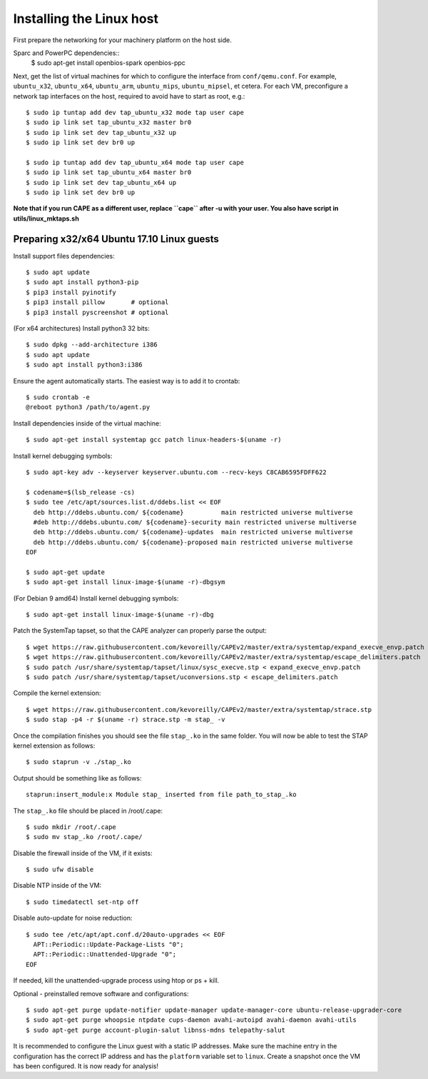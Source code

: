 =========================
Installing the Linux host
=========================

First prepare the networking for your machinery platform on the host side.

.. This has not been tested recently:

Sparc and PowerPC dependencies::
    $ sudo apt-get install openbios-spark openbios-ppc

Next, get the list of virtual machines for which to configure the interface
from ``conf/qemu.conf``.
For example, ``ubuntu_x32``, ``ubuntu_x64``, ``ubuntu_arm``, ``ubuntu_mips``,
``ubuntu_mipsel``, et cetera.
For each VM, preconfigure a network tap interfaces on the host, required to
avoid have to start as root, e.g.::

    $ sudo ip tuntap add dev tap_ubuntu_x32 mode tap user cape
    $ sudo ip link set tap_ubuntu_x32 master br0
    $ sudo ip link set dev tap_ubuntu_x32 up
    $ sudo ip link set dev br0 up

    $ sudo ip tuntap add dev tap_ubuntu_x64 mode tap user cape
    $ sudo ip link set tap_ubuntu_x64 master br0
    $ sudo ip link set dev tap_ubuntu_x64 up
    $ sudo ip link set dev br0 up

**Note that if you run CAPE as a different user, replace ``cape`` after -u
with your user. You also have script in utils/linux_mktaps.sh**


Preparing x32/x64 Ubuntu 17.10 Linux guests
===========================================

Install support files dependencies::

    $ sudo apt update
    $ sudo apt install python3-pip
    $ pip3 install pyinotify
    $ pip3 install pillow       # optional
    $ pip3 install pyscreenshot # optional

(For x64 architectures) Install python3 32 bits::

    $ sudo dpkg --add-architecture i386
    $ sudo apt update
    $ sudo apt install python3:i386
	
Ensure the agent automatically starts. The easiest way is to add it to crontab::

    $ sudo crontab -e
    @reboot python3 /path/to/agent.py

Install dependencies inside of the virtual machine::

    $ sudo apt-get install systemtap gcc patch linux-headers-$(uname -r)

Install kernel debugging symbols::

    $ sudo apt-key adv --keyserver keyserver.ubuntu.com --recv-keys C8CAB6595FDFF622

    $ codename=$(lsb_release -cs)
    $ sudo tee /etc/apt/sources.list.d/ddebs.list << EOF
      deb http://ddebs.ubuntu.com/ ${codename}          main restricted universe multiverse
      #deb http://ddebs.ubuntu.com/ ${codename}-security main restricted universe multiverse
      deb http://ddebs.ubuntu.com/ ${codename}-updates  main restricted universe multiverse
      deb http://ddebs.ubuntu.com/ ${codename}-proposed main restricted universe multiverse
    EOF

    $ sudo apt-get update
    $ sudo apt-get install linux-image-$(uname -r)-dbgsym

(For Debian 9 amd64) Install kernel debugging symbols::

    $ sudo apt-get install linux-image-$(uname -r)-dbg

Patch the SystemTap tapset, so that the CAPE analyzer can properly parse the
output::

    $ wget https://raw.githubusercontent.com/kevoreilly/CAPEv2/master/extra/systemtap/expand_execve_envp.patch
    $ wget https://raw.githubusercontent.com/kevoreilly/CAPEv2/master/extra/systemtap/escape_delimiters.patch
    $ sudo patch /usr/share/systemtap/tapset/linux/sysc_execve.stp < expand_execve_envp.patch
    $ sudo patch /usr/share/systemtap/tapset/uconversions.stp < escape_delimiters.patch

Compile the kernel extension::

    $ wget https://raw.githubusercontent.com/kevoreilly/CAPEv2/master/extra/systemtap/strace.stp
    $ sudo stap -p4 -r $(uname -r) strace.stp -m stap_ -v

Once the compilation finishes you should see the file ``stap_.ko`` in the same
folder. You will now be able to test the STAP kernel extension as follows::

    $ sudo staprun -v ./stap_.ko

Output should be something like as follows::

    staprun:insert_module:x Module stap_ inserted from file path_to_stap_.ko

The ``stap_.ko`` file should be placed in /root/.cape::

    $ sudo mkdir /root/.cape
    $ sudo mv stap_.ko /root/.cape/

Disable the firewall inside of the VM, if it exists::

    $ sudo ufw disable

Disable NTP inside of the VM::

    $ sudo timedatectl set-ntp off

Disable auto-update for noise reduction::

    $ sudo tee /etc/apt/apt.conf.d/20auto-upgrades << EOF
      APT::Periodic::Update-Package-Lists "0";
      APT::Periodic::Unattended-Upgrade "0";
    EOF
	
If needed, kill the unattended-upgrade process using htop or ps + kill.
	
Optional - preinstalled remove software and configurations::

    $ sudo apt-get purge update-notifier update-manager update-manager-core ubuntu-release-upgrader-core
    $ sudo apt-get purge whoopsie ntpdate cups-daemon avahi-autoipd avahi-daemon avahi-utils
    $ sudo apt-get purge account-plugin-salut libnss-mdns telepathy-salut

It is recommended to configure the Linux guest with a static IP addresses.
Make sure the machine entry in the configuration has the correct IP address and
has the ``platform`` variable set to ``linux``.
Create a snapshot once the VM has been configured.
It is now ready for analysis!
